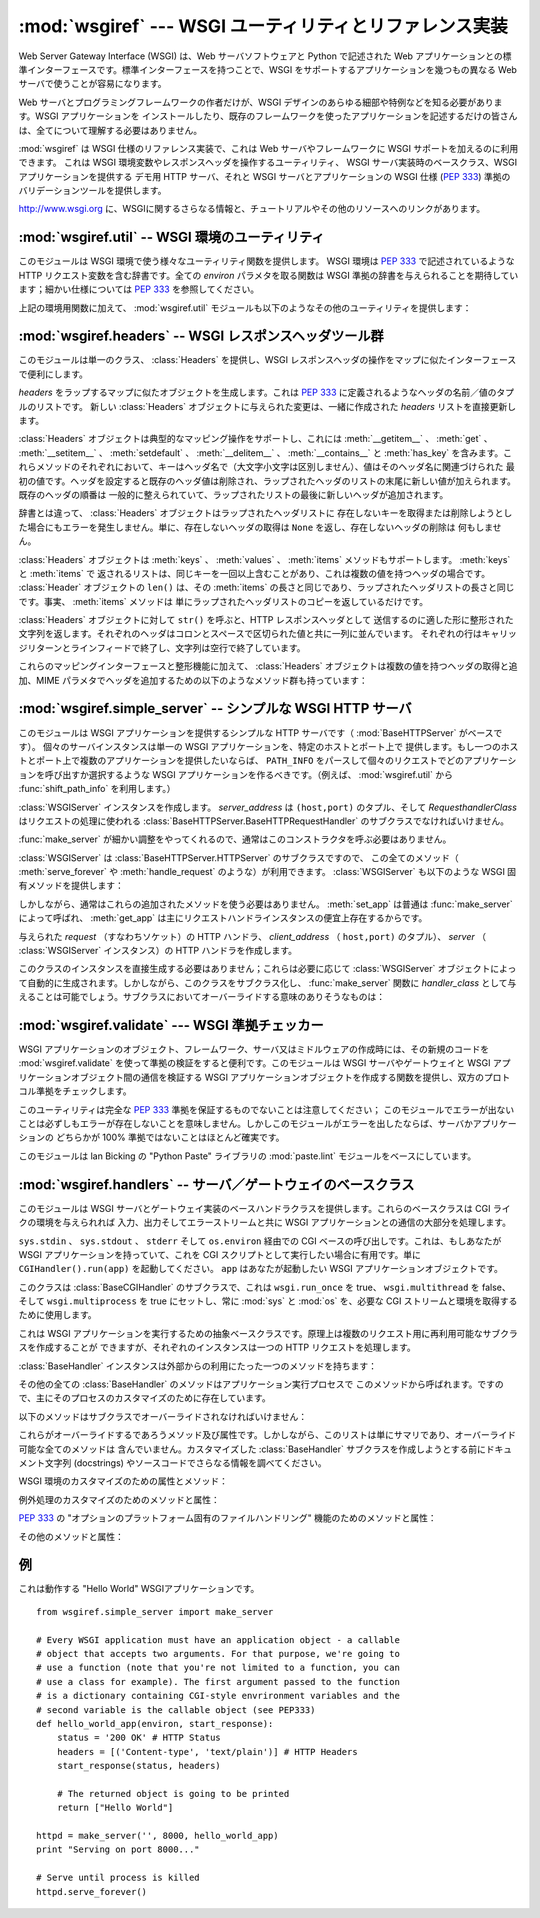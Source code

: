 :mod:`wsgiref` --- WSGI ユーティリティとリファレンス実装
========================================================

.. module:: wsgiref
   :synopsis: WSGI ユーティリティとリファレンス実装
.. moduleauthor:: Phillip J. Eby <pje@telecommunity.com>
.. sectionauthor:: Phillip J. Eby <pje@telecommunity.com>


.. versionadded:: 2.5

.. The Web Server Gateway Interface (WSGI) is a standard interface between web
.. server software and web applications written in Python. Having a standard
.. interface makes it easy to use an application that supports WSGI with a number
.. of different web servers.

Web Server Gateway Interface (WSGI) は、Web サーバソフトウェアと Python で記述された Web
アプリケーションとの標準インターフェースです。標準インターフェースを持つことで、WSGI をサポートするアプリケーションを幾つもの異なる Web
サーバで使うことが容易になります。


.. Only authors of web servers and programming frameworks need to know every detail
.. and corner case of the WSGI design.  You don't need to understand every detail
.. of WSGI just to install a WSGI application or to write a web application using
.. an existing framework.

Web サーバとプログラミングフレームワークの作者だけが、WSGI デザインのあらゆる細部や特例などを知る必要があります。WSGI アプリケーションを
インストールしたり、既存のフレームワークを使ったアプリケーションを記述するだけの皆さんは、全てについて理解する必要はありません。


.. :mod:`wsgiref` is a reference implementation of the WSGI specification that can
.. be used to add WSGI support to a web server or framework.  It provides utilities
.. for manipulating WSGI environment variables and response headers, base classes
.. for implementing WSGI servers, a demo HTTP server that serves WSGI applications,
.. and a validation tool that checks WSGI servers and applications for conformance
.. to the WSGI specification (:pep:`333`).

:mod:`wsgiref` は WSGI 仕様のリファレンス実装で、これは Web サーバやフレームワークに WSGI サポートを加えるのに利用できます。
これは WSGI 環境変数やレスポンスヘッダを操作するユーティリティ、 WSGI サーバ実装時のベースクラス、WSGI アプリケーションを提供する  デモ用
HTTP サーバ、それと WSGI サーバとアプリケーションの WSGI 仕様 (:pep:`333`) 準拠のバリデーションツールを提供します。


.. See http://www.wsgi.org for more information about WSGI, and links to tutorials
   and other resources.

`<http://www.wsgi.org>`_ に、WSGIに関するさらなる情報と、チュートリアルやその他のリソースへのリンクがあります。


.. XXX If you're just trying to write a web application...


:mod:`wsgiref.util` -- WSGI 環境のユーティリティ
------------------------------------------------

.. module:: wsgiref.util
   :synopsis: WSGI 環境のユーティリティ


.. This module provides a variety of utility functions for working with WSGI
.. environments.  A WSGI environment is a dictionary containing HTTP request
.. variables as described in :pep:`333`.  All of the functions taking an *environ*
.. parameter expect a WSGI-compliant dictionary to be supplied; please see
.. :pep:`333` for a detailed specification.

このモジュールは WSGI 環境で使う様々なユーティリティ関数を提供します。 WSGI 環境は :pep:`333` で記述されているような HTTP
リクエスト変数を含む辞書です。全ての *environ* パラメタを取る関数は WSGI 準拠の辞書を与えられることを期待しています；細かい仕様については
:pep:`333` を参照してください。


.. function:: guess_scheme(environ)

   .. Return a guess for whether ``wsgi.url_scheme`` should be "http" or "https", by
   .. checking for a ``HTTPS`` environment variable in the *environ* dictionary.  The
   .. return value is a string.

   ``wsgi.url_scheme`` が "http" か "https" かについて、 *environ* 辞書の ``HTTPS``
   環境変数を調べることでその推測を返します。戻り値は文字列(string)です。


   .. This function is useful when creating a gateway that wraps CGI or a CGI-like
   .. protocol such as FastCGI.  Typically, servers providing such protocols will
   .. include a ``HTTPS`` variable with a value of "1" "yes", or "on" when a request
   .. is received via SSL.  So, this function returns "https" if such a value is
   .. found, and "http" otherwise.

   この関数は、CGI や FastCGI のような CGI に似たプロトコルをラップするゲートウェイを作成する場合に便利です。典型的には、それらのプロトコルを
   提供するサーバが SSL 経由でリクエストを受け取った場合には ``HTTPS`` 変数に値 "1" "yes"、または "on"
   を持つでしょう。ですので、この関数はそのような値が見つかった場合には "https" を返し、そうでなければ "http" を返します。


.. function:: request_uri(environ [, include_query=1])

   .. Return the full request URI, optionally including the query string, using the
   .. algorithm found in the "URL Reconstruction" section of :pep:`333`.  If
   .. *include_query* is false, the query string is not included in the resulting URI.

   クエリ文字列をオプションで含むリクエスト URI 全体を、 :pep:`333` の "URL 再構築(URL Reconstruction)"
   にあるアルゴリズムを使って返します。 *include_query* が false の場合、クエリ文字列は結果となる文字列には含まれません。


.. function:: application_uri(environ)

   .. Similar to :func:`request_uri`, except that the ``PATH_INFO`` and
   .. ``QUERY_STRING`` variables are ignored.  The result is the base URI of the
   .. application object addressed by the request.

   :func:`request_url` に似ていて、 ``PATH_INFO`` と ``QUERY_STRING`` 変数は
   無視されます。結果はリクエストによって指定されたアプリケーションオブジェクトのベース URI です。


.. function:: shift_path_info(environ)

   .. Shift a single name from ``PATH_INFO`` to ``SCRIPT_NAME`` and return the name.
   .. The *environ* dictionary is *modified* in-place; use a copy if you need to keep
   .. the original ``PATH_INFO`` or ``SCRIPT_NAME`` intact.

   ``PATH_INFO`` から ``SCRIPT_NAME`` まで一つの名前をシフトしてその名前を返します。 *environ*
   辞書は *変更されます* ； ``PATH_INFO`` や ``SCRIPT_NAME`` のオリジナルをそのまま残したい場合にはコピーを使ってください。


   .. If there are no remaining path segments in ``PATH_INFO``, ``None`` is returned.

   ``PATH_INFO`` にパスセグメントが何も残っていなければ、 ``None`` が返されます。


   .. Typically, this routine is used to process each portion of a request URI path,
   .. for example to treat the path as a series of dictionary keys. This routine
   .. modifies the passed-in environment to make it suitable for invoking another WSGI
   .. application that is located at the target URI. For example, if there is a WSGI
   .. application at ``/foo``, and the request URI path is ``/foo/bar/baz``, and the
   .. WSGI application at ``/foo`` calls :func:`shift_path_info`, it will receive the
   .. string "bar", and the environment will be updated to be suitable for passing to
   .. a WSGI application at ``/foo/bar``.  That is, ``SCRIPT_NAME`` will change from
   .. ``/foo`` to ``/foo/bar``, and ``PATH_INFO`` will change from ``/bar/baz`` to
   .. ``/baz``.

   典型的なこのルーチンの使い方はリクエスト URI のそれぞれの要素の処理で、例えばパスを一連の辞書のキーとして取り扱う場合です。
   このルーチンは、渡された環境を、ターゲット URL で示される別の WSGI アプリケーションの呼び出しに合うように調整します。例えば、 ``/foo`` に
   WSGI アプリケーションがあったとして、そしてリクエスト URL パスが ``/foo/bar/baz`` で、 ``/foo`` の WSGI
   アプリケーションが :func:`shift_path_info` を呼んだ場合、これは "bar" 文字列を受け取り、環境は ``/foo/bar`` の
   WSGI アプリケーションへの受け渡しに適するように更新されます。つまり、 ``SCRIPT_NAME`` は ``/foo`` から ``/foo/bar``
   に変わって、 ``PATH_INFO`` は ``/bar/baz`` から ``/baz`` に変化するのです。


   .. When ``PATH_INFO`` is just a "/", this routine returns an empty string and
   .. appends a trailing slash to ``SCRIPT_NAME``, even though empty path segments are
   .. normally ignored, and ``SCRIPT_NAME`` doesn't normally end in a slash.  This is
   .. intentional behavior, to ensure that an application can tell the difference
   .. between URIs ending in ``/x`` from ones ending in ``/x/`` when using this
   .. routine to do object traversal.

   ``PATH_INFO`` が単に "/" の場合、このルーチンは空の文字列を返し、 ``SCRIPT_NAME`` の末尾にスラッシュを加えます、これはたとえ
   空のパスセグメントが通常は無視され、そして ``SCRIPT_NAME`` は通常スラッシュで終わる事が無かったとしてもです。これは意図的な振る舞いで、
   このルーチンでオブジェクト巡回(object traversal) をした場合に ``/x`` で終わる URI と ``/x/`` で終わるものを
   アプリケーションが識別できることを保証するためのものです。


.. function:: setup_testing_defaults(environ)

   .. Update *environ* with trivial defaults for testing purposes.

   テスト目的で、 *environ* を自明なデフォルト値 (trivial defaults) で更新します。


   .. This routine adds various parameters required for WSGI, including ``HTTP_HOST``,
   .. ``SERVER_NAME``, ``SERVER_PORT``, ``REQUEST_METHOD``, ``SCRIPT_NAME``,
   .. ``PATH_INFO``, and all of the :pep:`333`\ -defined ``wsgi.*`` variables.  It
   .. only supplies default values, and does not replace any existing settings for
   .. these variables.

   このルーチンは WSGI に必要な様々なパラメタを追加し、それには ``HTTP_HOST`` 、 ``SERVER_NAME`` 、 ``SERVER_PORT`` 、
   ``REQUEST_METHOD`` 、 ``SCRIPT_NAME`` 、 ``PATH_INFO`` 、あとは :pep:`333` で定義されている
   ``wsgi.*`` 変数群を含みます。これはデフォルト値のみを追加し、これらの変数の既存設定は一切置きかえません。


   .. This routine is intended to make it easier for unit tests of WSGI servers and
   .. applications to set up dummy environments.  It should NOT be used by actual WSGI
   .. servers or applications, since the data is fake!

   このルーチンは、ダミー環境をセットアップすることによって WSGI サーバとアプリケーションのユニットテストを容易にすることを意図しています。これは実際の
   WSGI サーバやアプリケーションで使うべきではありません。なぜならこのデータは偽物なのです！


   .. Example usage:

   利用例:


   ::

      from wsgiref.util import setup_testing_defaults
      from wsgiref.simple_server import make_server

      # 比較的シンプルなWSGIアプリケーション。
      # setup_testing_defaults によって更新されたあとの environment を表示する
      def simple_app(environ, start_response):
          setup_testing_defaults(environ)

          status = '200 OK'
          headers = [('Content-type', 'text/plain')]

          start_response(status, headers)

          ret = ["%s: %s\n" % (key, value)
                 for key, value in environ.iteritems()]
          return ret

      httpd = make_server('', 8000, simple_app)
      print "Serving on port 8000..."
      httpd.serve_forever()


.. In addition to the environment functions above, the :mod:`wsgiref.util` module
.. also provides these miscellaneous utilities:

上記の環境用関数に加えて、 :mod:`wsgiref.util` モジュールも以下のようなその他のユーティリティを提供します：


.. function:: is_hop_by_hop(header_name)

   .. Return true if 'header_name' is an HTTP/1.1 "Hop-by-Hop" header, as defined by
   .. :rfc:`2616`.

   'header_name' が :rfc:`2616` で定義されている HTTP/1.1 の "Hop-by-Hop" ヘッダの場合に true
   を返します。


.. class:: FileWrapper(filelike [, blksize=8192])

   .. A wrapper to convert a file-like object to an :term:`iterator`.  The resulting objects
   .. support both :meth:`__getitem__` and :meth:`__iter__` iteration styles, for
   .. compatibility with Python 2.1 and Jython. As the object is iterated over, the
   .. optional *blksize* parameter will be repeatedly passed to the *filelike*
   .. object's :meth:`read` method to obtain strings to yield.  When :meth:`read`
   .. returns an empty string, iteration is ended and is not resumable.

   ファイルライクオブジェクトをイテレータ(:term:`iterator`)に変換するラッパです。結果のオブジェクトは :meth:`__getitem__` と :meth:`__iter__`
   両方をサポートしますが、これは Python 2.1 と Jython の互換性のためです。オブジェクトがイテレートされる間、オプションの
   *blksize* パラメタがくり返し *filelike* オブジェクトの :meth:`read` メソッドに渡されて
   受け渡す文字列を取得します。 :meth:`read` が空文字列を返した場合イテレーションは終了して、再開されることはありません。


   .. If *filelike* has a :meth:`close` method, the returned object will also have a
   .. :meth:`close` method, and it will invoke the *filelike* object's :meth:`close`
   .. method when called.

   *filelike* に :meth:`close` メソッドがある場合、返されたオブジェクトも :meth:`close`
   メソッドを持ち、これが呼ばれた場合には *filelike* オブジェクトの :meth:`close` メソッドを呼び出します。


   .. Example usage:

   利用例:


   ::

      from StringIO import StringIO
      from wsgiref.util import FileWrapper

      # We're using a StringIO-buffer for as the file-like object
      filelike = StringIO("This is an example file-like object"*10)
      wrapper = FileWrapper(filelike, blksize=5)

      for chunk in wrapper:
          print chunk



:mod:`wsgiref.headers` -- WSGI レスポンスヘッダツール群
-------------------------------------------------------

.. module:: wsgiref.headers
   :synopsis: WSGI レスポンスヘッダツール群


.. This module provides a single class, :class:`Headers`, for convenient
.. manipulation of WSGI response headers using a mapping-like interface.

このモジュールは単一のクラス、 :class:`Headers` を提供し、WSGI レスポンスヘッダの操作をマップに似たインターフェースで便利にします。


.. class:: Headers(headers)

   .. Create a mapping-like object wrapping *headers*, which must be a list of header
   .. name/value tuples as described in :pep:`333`.  Any changes made to the new
   .. :class:`Headers` object will directly update the *headers* list it was created
   .. with.

   *headers* をラップするマップに似たオブジェクトを生成します。これは :pep:`333` に定義されるようなヘッダの名前／値のタプルのリストです。
   新しい :class:`Headers` オブジェクトに与えられた変更は、一緒に作成された *headers* リストを直接更新します。


   .. :class:`Headers` objects support typical mapping operations including
   .. :meth:`__getitem__`, :meth:`get`, :meth:`__setitem__`, :meth:`setdefault`,
   .. :meth:`__delitem__`, :meth:`__contains__` and :meth:`has_key`.  For each of
   .. these methods, the key is the header name (treated case-insensitively), and the
   .. value is the first value associated with that header name.  Setting a header
   .. deletes any existing values for that header, then adds a new value at the end of
   .. the wrapped header list.  Headers' existing order is generally maintained, with
   .. new headers added to the end of the wrapped list.

   :class:`Headers` オブジェクトは典型的なマッピング操作をサポートし、これには
   :meth:`__getitem__` 、 :meth:`get` 、 :meth:`__setitem__` 、
   :meth:`setdefault` 、 :meth:`__delitem__` 、 :meth:`__contains__` と :meth:`has_key`
   を含みます。これらメソッドのそれぞれにおいて、キーはヘッダ名で（大文字小文字は区別しません）、値はそのヘッダ名に関連づけられた
   最初の値です。ヘッダを設定すると既存のヘッダ値は削除され、ラップされたヘッダのリストの末尾に新しい値が加えられます。既存のヘッダの順番は
   一般的に整えられていて、ラップされたリストの最後に新しいヘッダが追加されます。


   .. Unlike a dictionary, :class:`Headers` objects do not raise an error when you try
   .. to get or delete a key that isn't in the wrapped header list. Getting a
   .. nonexistent header just returns ``None``, and deleting a nonexistent header does
   .. nothing.

   辞書とは違って、 :class:`Headers` オブジェクトはラップされたヘッダリストに
   存在しないキーを取得または削除しようとした場合にもエラーを発生しません。単に、存在しないヘッダの取得は ``None`` を返し、存在しないヘッダの削除は
   何もしません。


   .. :class:`Headers` objects also support :meth:`keys`, :meth:`values`, and
   .. :meth:`items` methods.  The lists returned by :meth:`keys` and :meth:`items` can
   .. include the same key more than once if there is a multi-valued header.  The
   .. ``len()`` of a :class:`Headers` object is the same as the length of its
   .. :meth:`items`, which is the same as the length of the wrapped header list.  In
   .. fact, the :meth:`items` method just returns a copy of the wrapped header list.

   :class:`Headers` オブジェクトは :meth:`keys` 、 :meth:`values` 、 :meth:`items`
   メソッドもサポートします。 :meth:`keys` と :meth:`items` で
   返されるリストは、同じキーを一回以上含むことがあり、これは複数の値を持つヘッダの場合です。 :class:`Header` オブジェクトの ``len()``
   は、その :meth:`items` の長さと同じであり、ラップされたヘッダリストの長さと同じです。事実、 :meth:`items` メソッドは
   単にラップされたヘッダリストのコピーを返しているだけです。


   .. Calling ``str()`` on a :class:`Headers` object returns a formatted string
   .. suitable for transmission as HTTP response headers.  Each header is placed on a
   .. line with its value, separated by a colon and a space. Each line is terminated
   .. by a carriage return and line feed, and the string is terminated with a blank
   .. line.

   :class:`Headers` オブジェクトに対して ``str()`` を呼ぶと、HTTP レスポンスヘッダとして
   送信するのに適した形に整形された文字列を返します。それぞれのヘッダはコロンとスペースで区切られた値と共に一列に並んでいます。
   それぞれの行はキャリッジリターンとラインフィードで終了し、文字列は空行で終了しています。


   .. In addition to their mapping interface and formatting features, :class:`Headers`
   .. objects also have the following methods for querying and adding multi-valued
   .. headers, and for adding headers with MIME parameters:

   これらのマッピングインターフェースと整形機能に加えて、 :class:`Headers` オブジェクトは複数の値を持つヘッダの取得と追加、MIME
   パラメタでヘッダを追加するための以下のようなメソッド群も持っています：


   .. method:: Headers.get_all(name)

      .. Return a list of all the values for the named header.

      指定されたヘッダの全ての値のリストを返します。


      .. The returned list will be sorted in the order they appeared in the original
      .. header list or were added to this instance, and may contain duplicates.  Any
      .. fields deleted and re-inserted are always appended to the header list.  If no
      .. fields exist with the given name, returns an empty list.

      返されるリストは、元々のヘッダリストに現れる順、またはこのインスタンスに追加された順に並んでいて、複製を含む場合があります。削除されて加えられた
      フィールドは全てヘッダリストの末尾に付きます。ある名前のフィールドが何もなければ、空のリストが返ります。


   .. method:: Headers.add_header(name, value, **_params)

      .. Add a (possibly multi-valued) header, with optional MIME parameters specified
      .. via keyword arguments.

      ヘッダ（複数の値かもしれません）を、キーワード引数を通じて指定するオプションの MIME パラメタと共に追加します。

      .. *name* is the header field to add.  Keyword arguments can be used to set MIME
      .. parameters for the header field.  Each parameter must be a string or ``None``.
      .. Underscores in parameter names are converted to dashes, since dashes are illegal
      .. in Python identifiers, but many MIME parameter names include dashes.  If the
      .. parameter value is a string, it is added to the header value parameters in the
      .. form ``name="value"``. If it is ``None``, only the parameter name is added.
      .. (This is used for MIME parameters without a value.)  Example usage:

      *name* は追加するヘッダフィールドです。このヘッダフィールドに MIME パラメタを
      設定するためにキーワード引数を使うことができます。それぞれのパラメタは文字列か ``None`` で
      なければいけません。パラメタ中のアンダースコアはダッシュに変換されます、これはダッシュが Python の識別子としては不正なのですが、多くの MIME
      パラメタはダッシュを含むためです。パラメタ値が文字列の場合、これはヘッダ値のパラメタに ``name="value"`` の形で追加されます。これがもし
      ``None`` の場合、パラメタ名だけが追加されます。（これは値なしの MIME パラメタの場合に使われます。）使い方の例は


      ::

         h.add_header('content-disposition', 'attachment', filename='bud.gif')


      .. The above will add a header that looks like this:

      上記はこのようなヘッダを追加します


      ::

         Content-Disposition: attachment; filename="bud.gif"


:mod:`wsgiref.simple_server` -- シンプルな WSGI HTTP サーバ
-----------------------------------------------------------

.. module:: wsgiref.simple_server
   :synopsis: シンプルな WSGI HTTP サーバ


.. This module implements a simple HTTP server (based on :mod:`BaseHTTPServer`)
.. that serves WSGI applications.  Each server instance serves a single WSGI
.. application on a given host and port.  If you want to serve multiple
.. applications on a single host and port, you should create a WSGI application
.. that parses ``PATH_INFO`` to select which application to invoke for each
.. request.  (E.g., using the :func:`shift_path_info` function from
.. :mod:`wsgiref.util`.)

このモジュールは WSGI アプリケーションを提供するシンプルな HTTP サーバです（ :mod:`BaseHTTPServer` がベースです）。
個々のサーバインスタンスは単一の WSGI アプリケーションを、特定のホストとポート上で
提供します。もし一つのホストとポート上で複数のアプリケーションを提供したいならば、 ``PATH_INFO``
をパースして個々のリクエストでどのアプリケーションを呼び出すか選択するような WSGI アプリケーションを作るべきです。（例えば、
:mod:`wsgiref.util` から :func:`shift_path_info` を利用します。）


.. function:: make_server(host, port, app [, server_class=WSGIServer [, handler_class=WSGIRequestHandler]])

   .. Create a new WSGI server listening on *host* and *port*, accepting connections
   .. for *app*.  The return value is an instance of the supplied *server_class*, and
   .. will process requests using the specified *handler_class*.  *app* must be a WSGI
   .. application object, as defined by :pep:`333`.

   *host* と *port* 上で待機し、 *app* へのコネクションを受け付ける  WSGI サーバを作成します。戻り値は与えられた
   *server_class* のインスタンスで、指定された *handler_class* を使ってリクエストを処理します。 *app* は
   :pep:`333` で定義されるところの WSGI アプリケーションでなければいけません。


   .. Example usage:

   使用例：


   ::

      from wsgiref.simple_server import make_server, demo_app

      httpd = make_server('', 8000, demo_app)
      print "Serving HTTP on port 8000..."

      # プロセスが死ぬまでリクエストに答える
      httpd.serve_forever()

      # 代替：１つのリクエストを受けて終了する
      httpd.handle_request()


.. function:: demo_app(environ, start_response)

   .. This function is a small but complete WSGI application that returns a text page
   .. containing the message "Hello world!" and a list of the key/value pairs provided
   .. in the *environ* parameter.  It's useful for verifying that a WSGI server (such
   .. as :mod:`wsgiref.simple_server`) is able to run a simple WSGI application
   .. correctly.

   この関数は小規模ながら完全な WSGI アプリケーションで、 "Hello world!" メッセージと、 *environ* パラメタに提供されている
   キー／値のペアを含むテキストページを返します。これは WSGI サーバ（ :mod:`wsgiref.simple_server` のような）がシンプルな
   WSGI アプリケーションを正しく実行できるかを確かめるのに便利です。


.. class:: WSGIServer(server_address, RequestHandlerClass)

   .. Create a :class:`WSGIServer` instance.  *server_address* should be a
   .. ``(host,port)`` tuple, and *RequestHandlerClass* should be the subclass of
   .. :class:`BaseHTTPServer.BaseHTTPRequestHandler` that will be used to process
   .. requests.

   :class:`WSGIServer` インスタンスを作成します。 *server_address* は ``(host,port)`` のタプル、そして
   *RequesthandlerClass* はリクエストの処理に使われる
   :class:`BaseHTTPServer.BaseHTTPRequestHandler` のサブクラスでなければいけません。


   .. You do not normally need to call this constructor, as the :func:`make_server`
   .. function can handle all the details for you.

   :func:`make_server` が細かい調整をやってくれるので、通常はこのコンストラクタを呼ぶ必要はありません。


   .. :class:`WSGIServer` is a subclass of :class:`BaseHTTPServer.HTTPServer`, so all
   .. of its methods (such as :meth:`serve_forever` and :meth:`handle_request`) are
   .. available. :class:`WSGIServer` also provides these WSGI-specific methods:

   :class:`WSGIServer` は :class:`BaseHTTPServer.HTTPServer` のサブクラスですので、
   この全てのメソッド（ :meth:`serve_forever` や :meth:`handle_request` のような）が利用できます。
   :class:`WSGIServer` も以下のような WSGI 固有メソッドを提供します：


   .. method:: WSGIServer.set_app(application)

      .. Sets the callable *application* as the WSGI application that will receive
      .. requests.

      呼び出し可能（callable）な *application* をリクエストを受け取る WSGI アプリケーションとして設定します。


   .. method:: WSGIServer.get_app()

      .. Returns the currently-set application callable.

      現在設定されている呼び出し可能（callable）アプリケーションを返します。


   .. Normally, however, you do not need to use these additional methods, as
   .. :meth:`set_app` is normally called by :func:`make_server`, and the
   .. :meth:`get_app` exists mainly for the benefit of request handler instances.

   しかしながら、通常はこれらの追加されたメソッドを使う必要はありません。 :meth:`set_app` は普通は :func:`make_server`
   によって呼ばれ、 :meth:`get_app` は主にリクエストハンドラインスタンスの便宜上存在するからです。


.. class:: WSGIRequestHandler(request, client_address, server)

   .. Create an HTTP handler for the given *request* (i.e. a socket), *client_address*
   .. (a ``(host,port)`` tuple), and *server* (:class:`WSGIServer` instance).

   与えられた *request* （すなわちソケット）の HTTP ハンドラ、 *client_address* （ ``host,port)`` のタプル）、
   *server* （ :class:`WSGIServer` インスタンス）の HTTP ハンドラを作成します。


   .. You do not need to create instances of this class directly; they are
   .. automatically created as needed by :class:`WSGIServer` objects.  You can,
   .. however, subclass this class and supply it as a *handler_class* to the
   .. :func:`make_server` function.  Some possibly relevant methods for overriding in
   .. subclasses:

   このクラスのインスタンスを直接生成する必要はありません；これらは必要に応じて :class:`WSGIServer`
   オブジェクトによって自動的に生成されます。しかしながら、このクラスをサブクラス化し、 :func:`make_server` 関数に
   *handler_class* として与えることは可能でしょう。サブクラスにおいてオーバーライドする意味のありそうなものは：


   .. method:: WSGIRequestHandler.get_environ()

      .. Returns a dictionary containing the WSGI environment for a request.  The default
      .. implementation copies the contents of the :class:`WSGIServer` object's
      .. :attr:`base_environ` dictionary attribute and then adds various headers derived
      .. from the HTTP request.  Each call to this method should return a new dictionary
      .. containing all of the relevant CGI environment variables as specified in
      .. :pep:`333`.

      リクエストに対する WSGI 環境を含む辞書を返します。デフォルト実装では :class:`WSGIServer` オブジェクトの
      :attr:`base_environ` 辞書属性のコンテンツをコピーし、それから HTTP リクエスト由来の様々なヘッダを追加しています。
      このメソッド呼び出し毎に、 :pep:`333` に指定されている関連する CGI 環境変数を全て含む新規の辞書を返さなければいけません。


   .. method:: WSGIRequestHandler.get_stderr()

      .. Return the object that should be used as the ``wsgi.errors`` stream. The default
      .. implementation just returns ``sys.stderr``.

      ``wsgi.errors`` ストリームとして使われるオブジェクトを返します。デフォルト実装では単に ``sys.stderr`` を返します。


   .. method:: WSGIRequestHandler.handle()

      .. Process the HTTP request.  The default implementation creates a handler instance
      .. using a :mod:`wsgiref.handlers` class to implement the actual WSGI application
      .. interface.

      HTTP リクエストを処理します。デフォルト実装では実際の WGI アプリケーションインターフェースを実装するのに
      :mod:`wsgiref.handlers` クラスを使ってハンドラインスタンスを作成します。


:mod:`wsgiref.validate` --- WSGI 準拠チェッカー
------------------------------------------------

.. module:: wsgiref.validate
   :synopsis: WSGI 準拠チェッカー


.. When creating new WSGI application objects, frameworks, servers, or middleware,
.. it can be useful to validate the new code's conformance using
.. :mod:`wsgiref.validate`.  This module provides a function that creates WSGI
.. application objects that validate communications between a WSGI server or
.. gateway and a WSGI application object, to check both sides for protocol
.. conformance.

WSGI アプリケーションのオブジェクト、フレームワーク、サーバ又はミドルウェアの作成時には、その新規のコードを
:mod:`wsgiref.validate` を使って準拠の検証をすると便利です。このモジュールは WSGI サーバやゲートウェイと WSGI
アプリケーションオブジェクト間の通信を検証する WSGI アプリケーションオブジェクトを作成する関数を提供し、双方のプロトコル準拠をチェックします。


.. Note that this utility does not guarantee complete :pep:`333` compliance; an
.. absence of errors from this module does not necessarily mean that errors do not
.. exist.  However, if this module does produce an error, then it is virtually
.. certain that either the server or application is not 100% compliant.

このユーティリティは完全な :pep:`333` 準拠を保証するものでないことは注意してください；
このモジュールでエラーが出ないことは必ずしもエラーが存在しないことを意味しません。しかしこのモジュールがエラーを出したならば、サーバかアプリケーションの
どちらかが 100% 準拠ではないことはほとんど確実です。


.. This module is based on the :mod:`paste.lint` module from Ian Bicking's "Python
.. Paste" library.

このモジュールは lan Bicking の "Python Paste" ライブラリの  :mod:`paste.lint`
モジュールをベースにしています。


.. function:: validator(application)

   .. Wrap *application* and return a new WSGI application object.  The returned
   .. application will forward all requests to the original *application*, and will
   .. check that both the *application* and the server invoking it are conforming to
   .. the WSGI specification and to RFC 2616.

   *application* をラップし、新しい WSGI アプリケーションオブジェクトを返します。返されたアプリケーションは全てのリクエストを元々の
   *application* にフォワードし、 *application* とそれを呼び出すサーバの両方が WSGI 仕様と RFC 2616
   の両方に準拠しているかをチェックします。


   .. Any detected nonconformance results in an :exc:`AssertionError` being raised;
   .. note, however, that how these errors are handled is server-dependent.  For
   .. example, :mod:`wsgiref.simple_server` and other servers based on
   .. :mod:`wsgiref.handlers` (that don't override the error handling methods to do
   .. something else) will simply output a message that an error has occurred, and
   .. dump the traceback to ``sys.stderr`` or some other error stream.

   検出された非準拠は、投げられる :exc:`AssertionError` の中に入ります；
   しかし、このエラーがどう扱われるかはサーバ依存であることに注意してください。例えば、 :mod:`wsgiref.simple_server` とその他
   :mod:`wsgiref.handlers` ベースのサーバ（エラー処理メソッドが他のことをするようにオーバライドしていないもの）は
   単純にエラーが発生したというメッセージとトラックバックのダンプを ``sys.stderr`` やその他のエラーストリームに出力します。


   .. This wrapper may also generate output using the :mod:`warnings` module to
   .. indicate behaviors that are questionable but which may not actually be
   .. prohibited by :pep:`333`.  Unless they are suppressed using Python command-line
   .. options or the :mod:`warnings` API, any such warnings will be written to
   .. ``sys.stderr`` (*not* ``wsgi.errors``, unless they happen to be the same
   .. object).

   このラッパは :mod:`warnings` モジュールを使って出力を生成し、疑問の余地はあるが実際には :pep:`333`
   で禁止はされていないかもしれない挙動を指摘します。これらは Python のコマンドラインオプションや :mod:`warnings` API で
   抑制されなければ、 ``sys.stderr`` (たまたま同一のオブジェクトで無い限り  ``wsgi.errors`` では *ない*)に書き出されます。


   .. Example usage:

   利用例:


   ::

      from wsgiref.validate import validator
      from wsgiref.simple_server import make_server

      # Our callable object which is intentionally not compliant to the
      # standard, so the validator is going to break
      def simple_app(environ, start_response):
          status = '200 OK' # HTTP Status
          headers = [('Content-type', 'text/plain')] # HTTP Headers
          start_response(status, headers)

          # This is going to break because we need to return a list, and
          # the validator is going to inform us
          return "Hello World"

      # This is the application wrapped in a validator
      validator_app = validator(simple_app)

      httpd = make_server('', 8000, validator_app)
      print "Listening on port 8000...."
      httpd.serve_forever()


:mod:`wsgiref.handlers` -- サーバ／ゲートウェイのベースクラス
-------------------------------------------------------------

.. module:: wsgiref.handlers
   :synopsis: WSGI サーバ／ゲートウェイのベースクラス


.. This module provides base handler classes for implementing WSGI servers and
.. gateways.  These base classes handle most of the work of communicating with a
.. WSGI application, as long as they are given a CGI-like environment, along with
.. input, output, and error streams.

このモジュールは WSGI サーバとゲートウェイ実装のベースハンドラクラスを提供します。これらのベースクラスは CGI ライクの環境を与えられれば
入力、出力そしてエラーストリームと共に WSGI アプリケーションとの通信の大部分を処理します。


.. class:: CGIHandler()

   .. CGI-based invocation via ``sys.stdin``, ``sys.stdout``, ``sys.stderr`` and
   .. ``os.environ``.  This is useful when you have a WSGI application and want to run
   .. it as a CGI script.  Simply invoke ``CGIHandler().run(app)``, where ``app`` is
   .. the WSGI application object you wish to invoke.

   ``sys.stdin`` 、 ``sys.stdout`` 、 ``stderr`` そして ``os.environ`` 経由での CGI
   ベースの呼び出しです。これは、もしあなたが WSGI アプリケーションを持っていて、これを CGI スクリプトとして実行したい場合に有用です。単に
   ``CGIHandler().run(app)`` を起動してください。 ``app`` はあなたが起動したい WSGI アプリケーションオブジェクトです。


   .. This class is a subclass of :class:`BaseCGIHandler` that sets ``wsgi.run_once``
   .. to true, ``wsgi.multithread`` to false, and ``wsgi.multiprocess`` to true, and
   .. always uses :mod:`sys` and :mod:`os` to obtain the necessary CGI streams and
   .. environment.

   このクラスは :class:`BaseCGIHandler` のサブクラスで、これは ``wsgi.run_once`` を true、
   ``wsgi.multithread`` を false、そして ``wsgi.multiprocess`` を true にセットし、常に
   :mod:`sys` と :mod:`os` を、必要な CGI ストリームと環境を取得するために使用します。


.. class:: BaseCGIHandler(stdin, stdout, stderr, environ [, multithread=True [, multiprocess=False]])

   .. Similar to :class:`CGIHandler`, but instead of using the :mod:`sys` and
   .. :mod:`os` modules, the CGI environment and I/O streams are specified explicitly.
   .. The *multithread* and *multiprocess* values are used to set the
   .. ``wsgi.multithread`` and ``wsgi.multiprocess`` flags for any applications run by
   .. the handler instance.

   :class:`CGIHandler` に似ていますが、 :mod:`sys` と :mod:`os` モジュールを使う代わりに CGI 環境と I/O
   ストリームを明示的に指定します。 *multithread* と *multiprocess* の値は、ハンドラインスタンスにより実行されるアプリケーションの
   ``wsgi.multithread`` と ``wsgi.multiprocess`` フラグの設定に使われます。


   .. This class is a subclass of :class:`SimpleHandler` intended for use with
   .. software other than HTTP "origin servers".  If you are writing a gateway
   .. protocol implementation (such as CGI, FastCGI, SCGI, etc.) that uses a
   .. ``Status:`` header to send an HTTP status, you probably want to subclass this
   .. instead of :class:`SimpleHandler`.

   このクラスは :class:`SimpleHandler` のサブクラスで、HTTP の "本サーバ" でない
   ソフトウェアと使うことを意図しています。もしあなたが ``Status:`` ヘッダを HTTP ステータスを送信するのに使うような
   ゲートウェイプロトコルの実装（CGI、FastCGI、SCGIなど）を書いているとして、おそらく :class:`SimpleHandler`
   でなくこれをサブクラス化したいことでしょう。


.. class:: SimpleHandler(stdin, stdout, stderr, environ [,multithread=True [, multiprocess=False]])

   .. Similar to :class:`BaseCGIHandler`, but designed for use with HTTP origin
   .. servers.  If you are writing an HTTP server implementation, you will probably
   .. want to subclass this instead of :class:`BaseCGIHandler`

   :class:`BaseCGIHandler` と似ていますが、HTTP の本サーバと使うためにデザインされています。もしあなたが HTTP
   サーバ実装を書いている場合、おそらく :class:`BaseCGIHandler` でなくこれをサブクラス化したいことでしょう。


   .. This class is a subclass of :class:`BaseHandler`.  It overrides the
   .. :meth:`__init__`, :meth:`get_stdin`, :meth:`get_stderr`, :meth:`add_cgi_vars`,
   .. :meth:`_write`, and :meth:`_flush` methods to support explicitly setting the
   .. environment and streams via the constructor.  The supplied environment and
   .. streams are stored in the :attr:`stdin`, :attr:`stdout`, :attr:`stderr`, and
   .. :attr:`environ` attributes.

   このクラスは :class:`BaseHandler` のサブクラスです。これは :meth:`__init__` 、
   :meth:`get_stdin` 、 :meth:`get_stderr` 、 :meth:`add_cgi_vars` 、 :meth:`_write` 、
   :meth:`_flush` をオーバーライドして、コンストラクタから明示的に環境とストリームを設定するようにしています。与えられた環境とストリームは
   :attr:`stdin` 、 :attr:`stdout` 、 :attr:`stderr` それに :attr:`environ` 属性に保存されています。


.. class:: BaseHandler()

   .. This is an abstract base class for running WSGI applications.  Each instance
   .. will handle a single HTTP request, although in principle you could create a
   .. subclass that was reusable for multiple requests.

   これは WSGI アプリケーションを実行するための抽象ベースクラスです。原理上は複数のリクエスト用に再利用可能なサブクラスを作成することが
   できますが、それぞれのインスタンスは一つの HTTP リクエストを処理します。


   .. :class:`BaseHandler` instances have only one method intended for external use:

   :class:`BaseHandler` インスタンスは外部からの利用にたった一つのメソッドを持ちます：


   .. method:: BaseHandler.run(app)

      .. Run the specified WSGI application, *app*.

      指定された WSGI アプリケーション、 *app* を実行します。


   .. All of the other :class:`BaseHandler` methods are invoked by this method in the
   .. process of running the application, and thus exist primarily to allow
   .. customizing the process.

   その他の全ての :class:`BaseHandler` のメソッドはアプリケーション実行プロセスで
   このメソッドから呼ばれます。ですので、主にそのプロセスのカスタマイズのために存在しています。


   .. The following methods MUST be overridden in a subclass:

   以下のメソッドはサブクラスでオーバーライドされなければいけません：


   .. method:: BaseHandler._write(data)

      .. Buffer the string *data* for transmission to the client.  It's okay if this
      .. method actually transmits the data; :class:`BaseHandler` just separates write
      .. and flush operations for greater efficiency when the underlying system actually
      .. has such a distinction.

      文字列の *data* をクライアントへの転送用にバッファします。このメソッドが実際にデータを転送しても OK です：
      下部システムが実際にそのような区別をしている場合に効率をより良くするために、 :class:`BaseHandler`
      は書き出しとフラッシュ操作を分けているからです。


   .. method:: BaseHandler._flush()

      .. Force buffered data to be transmitted to the client.  It's okay if this method
      .. is a no-op (i.e., if :meth:`_write` actually sends the data).

      バッファされたデータをクライアントに強制的に転送します。このメソッドは何もしなくても OK です（すなわち、 :meth:`_write`
      が実際にデータを送る場合）。


   .. method:: BaseHandler.get_stdin()

      .. Return an input stream object suitable for use as the ``wsgi.input`` of the
      .. request currently being processed.

      現在処理中のリクエストの ``wsgi.input`` としての利用に適当な入力ストリームオブジェクトを返します。


   .. method:: BaseHandler.get_stderr()

      .. Return an output stream object suitable for use as the ``wsgi.errors`` of the
      .. request currently being processed.

      現在処理中のリクエストの ``wsgi.errors`` としての利用に適当な出力ストリームオブジェクトを返します。


   .. method:: BaseHandler.add_cgi_vars()

      .. Insert CGI variables for the current request into the :attr:`environ` attribute.

      現在のリクエストの CGI 変数を :attr:`environ` 属性に追加します。


   .. Here are some other methods and attributes you may wish to override. This list
   .. is only a summary, however, and does not include every method that can be
   .. overridden.  You should consult the docstrings and source code for additional
   .. information before attempting to create a customized :class:`BaseHandler`
   .. subclass.

   これらがオーバーライドするであろうメソッド及び属性です。しかしながら、このリストは単にサマリであり、オーバーライド可能な全てのメソッドは
   含んでいません。カスタマイズした :class:`BaseHandler` サブクラスを作成しようとする前にドキュメント文字列 (docstrings)
   やソースコードでさらなる情報を調べてください。


   .. Attributes and methods for customizing the WSGI environment:

   WSGI 環境のカスタマイズのための属性とメソッド：


   .. attribute:: BaseHandler.wsgi_multithread

      .. The value to be used for the ``wsgi.multithread`` environment variable.  It
      .. defaults to true in :class:`BaseHandler`, but may have a different default (or
      .. be set by the constructor) in the other subclasses.

      ``wsgi.multithread`` 環境変数で使われる値。デフォルトは :class:`BaseHandler` では true
      ですが、別のサブクラスではデフォルトで（またはコンストラクタによって設定されて）異なる値を持つことがあります。


   .. attribute:: BaseHandler.wsgi_multiprocess

      .. The value to be used for the ``wsgi.multiprocess`` environment variable.  It
      .. defaults to true in :class:`BaseHandler`, but may have a different default (or
      .. be set by the constructor) in the other subclasses.

      ``wsgi.multiprocess`` 環境変数で使われる値。デフォルトは :class:`BaseHandler` では true
      ですが、別のサブクラスではデフォルトで（またはコンストラクタによって設定されて）異なる値を持つことがあります。


   .. attribute:: BaseHandler.wsgi_run_once

      .. The value to be used for the ``wsgi.run_once`` environment variable.  It
      .. defaults to false in :class:`BaseHandler`, but :class:`CGIHandler` sets it to
      .. true by default.

      ``wsgi.run_once`` 環境変数で使われる値。デフォルトは :class:`BaseHandler` では false
      ですが、 :class:`CGIHandler` はデフォルトでこれを true に設定します。


   .. attribute:: BaseHandler.os_environ

      .. The default environment variables to be included in every request's WSGI
      .. environment.  By default, this is a copy of ``os.environ`` at the time that
      .. :mod:`wsgiref.handlers` was imported, but subclasses can either create their own
      .. at the class or instance level.  Note that the dictionary should be considered
      .. read-only, since the default value is shared between multiple classes and
      .. instances.

      全てのリクエストの WSGI 環境に含まれるデフォルトの環境変数。デフォルトでは、 :mod:`wsgiref.handlers` がインポートされた時点では
      これは ``os.environ`` のコピーですが、サブクラスはクラスまたはインスタンスレベルでそれら自身のものを作ることができます。
      デフォルト値は複数のクラスとインスタンスで共有されるため、この辞書は読み取り専用と考えるべきだという点に注意してください。


   .. attribute:: BaseHandler.server_software

      .. If the :attr:`origin_server` attribute is set, this attribute's value is used to
      .. set the default ``SERVER_SOFTWARE`` WSGI environment variable, and also to set a
      .. default ``Server:`` header in HTTP responses.  It is ignored for handlers (such
      .. as :class:`BaseCGIHandler` and :class:`CGIHandler`) that are not HTTP origin
      .. servers.

      :attr:`origin_server` 属性が設定されている場合、この属性の値がデフォルトの ``SERVER_SOFTWARE`` WSGI
      環境変数の設定や HTTP レスポンス中のデフォルトの ``Server:``
      ヘッダの設定に使われます。これは（ :class:`BaseCGIHandler` や :class:`CGIHandler` のような）HTTP
      オリジンサーバでないハンドラでは無視されます。


   .. method:: BaseHandler.get_scheme()

      .. Return the URL scheme being used for the current request.  The default
      .. implementation uses the :func:`guess_scheme` function from :mod:`wsgiref.util`
      .. to guess whether the scheme should be "http" or "https", based on the current
      .. request's :attr:`environ` variables.

      現在のリクエストで使われている URL スキームを返します。デフォルト実装は :mod:`wsgiref.util` の
      :func:`guess_scheme` を使い、現在のリクエストの :attr:`envion` 変数に基づいてスキームが"http" か "https"
      かを推測します。


   .. method:: BaseHandler.setup_environ()

      .. Set the :attr:`environ` attribute to a fully-populated WSGI environment.  The
      .. default implementation uses all of the above methods and attributes, plus the
      .. :meth:`get_stdin`, :meth:`get_stderr`, and :meth:`add_cgi_vars` methods and the
      .. :attr:`wsgi_file_wrapper` attribute.  It also inserts a ``SERVER_SOFTWARE`` key
      .. if not present, as long as the :attr:`origin_server` attribute is a true value
      .. and the :attr:`server_software` attribute is set.

      :attr:`environ` 属性を、全てを導入済みの WSGI 環境に設定します。デフォルトの実装は、上記全てのメソッドと属性、加えて
      :meth:`get_stdin` 、 :meth:`get_stderr` 、 :meth:`add_cgi_vars` メソッドと
      :attr:`wsgi_file_wrapper` 属性を利用します。これは、キーが存在せず、 :attr:`origin_server` 属性が true
      値で :attr:`server_software` 属性も設定されている場合に ``SERVER_SOFTWARE`` を挿入します。


   .. Methods and attributes for customizing exception handling:

   例外処理のカスタマイズのためのメソッドと属性：


   .. method:: BaseHandler.log_exception(exc_info)

      .. Log the *exc_info* tuple in the server log.  *exc_info* is a ``(type, value,
      .. traceback)`` tuple.  The default implementation simply writes the traceback to
      .. the request's ``wsgi.errors`` stream and flushes it.  Subclasses can override
      .. this method to change the format or retarget the output, mail the traceback to
      .. an administrator, or whatever other action may be deemed suitable.

      *exec_info* タプルをサーバログに記録します。 *exc_info* は ``(type, value, traceback)`` のタプルです。
      デフォルトの実装は単純にトレースバックをリクエストの ``wsgi.errors`` ストリームに
      書き出してフラッシュします。サブクラスはこのメソッドをオーバーライドしてフォーマットを変更したり出力先の変更、トレースバックを管理者にメールしたり
      その他適切と思われるいかなるアクションも取ることができます。


   .. attribute:: BaseHandler.traceback_limit

      .. The maximum number of frames to include in tracebacks output by the default
      .. :meth:`log_exception` method.  If ``None``, all frames are included.

      デフォルトの :meth:`log_exception` メソッドで出力されるトレースバック出力に含まれる最大のフレーム数です。 ``None`` ならば、
      全てのフレームが含まれます。


   .. method:: BaseHandler.error_output(environ, start_response)

      .. This method is a WSGI application to generate an error page for the user.  It is
      .. only invoked if an error occurs before headers are sent to the client.

      このメソッドは、ユーザに対してエラーページを出力する WSGI アプリケーションです。これはクライアントにヘッダが送出される前にエラーが発生した場合にのみ
      呼び出されます。


      .. This method can access the current error information using ``sys.exc_info()``,
      .. and should pass that information to *start_response* when calling it (as
      .. described in the "Error Handling" section of :pep:`333`).

      このメソッドは ``sys.exc_info()`` を使って現在のエラー情報にアクセスでき、その情報はこれを呼ぶときに *start_response* に
      渡すべきです（ :pep:`333` の "Error Handling" セクションに記述があります）。


      .. The default implementation just uses the :attr:`error_status`,
      .. :attr:`error_headers`, and :attr:`error_body` attributes to generate an output
      .. page.  Subclasses can override this to produce more dynamic error output.

      デフォルト実装は単に :attr:`error_status` 、 :attr:`error_headers` 、そして :attr:`error_body`
      属性を出力ページの生成に使います。サブクラスではこれをオーバーライドしてもっと動的なエラー出力をすることが出来ます。


      .. Note, however, that it's not recommended from a security perspective to spit out
      .. diagnostics to any old user; ideally, you should have to do something special to
      .. enable diagnostic output, which is why the default implementation doesn't
      .. include any.

      しかし、セキュリティの観点からは診断をあらゆる老練ユーザに吐き出すことは推奨されないことに気をつけてください；理想的には、診断的な出力を有効に
      するには何らかの特別なことをする必要があるようにすべきで、これがデフォルト実装では何も含まれていない理由です。


   .. attribute:: BaseHandler.error_status

      .. The HTTP status used for error responses.  This should be a status string as
      .. defined in :pep:`333`; it defaults to a 500 code and message.

      エラーレスポンスで使われる HTTP ステータスです。これは :pep:`333` で定義されているステータス文字列です；デフォルトは 500
      コードとメッセージです。


   .. attribute:: BaseHandler.error_headers

      .. The HTTP headers used for error responses.  This should be a list of WSGI
      .. response headers (``(name, value)`` tuples), as described in :pep:`333`.  The
      .. default list just sets the content type to ``text/plain``.

      エラーレスポンスで使われる HTTP ヘッダです。これは :pep:`333` で述べられているような、 WSGI レスポンスヘッダ（``(name,
      value)`` タプル）のリストであるべきです。デフォルトのリストはコンテントタイプを ``text/plain`` にセットしているだけです。


   .. attribute:: BaseHandler.error_body

      .. The error response body.  This should be an HTTP response body string. It
      .. defaults to the plain text, "A server error occurred.  Please contact the
      .. administrator."

      エラーレスポンスボディ。これは HTTP レスポンスのボディ文字列であるべきです。これはデフォルトではプレーンテキストで "A server error
      occurred.  Please contact the administrator." です。


   .. Methods and attributes for :pep:`333`'s "Optional Platform-Specific File
   .. Handling" feature:

   :pep:`333` の "オプションのプラットフォーム固有のファイルハンドリング" 機能のためのメソッドと属性：


   .. attribute:: BaseHandler.wsgi_file_wrapper

      .. A ``wsgi.file_wrapper`` factory, or ``None``.  The default value of this
      .. attribute is the :class:`FileWrapper` class from :mod:`wsgiref.util`.

      ``wsgi.file_wrapper`` ファクトリ、または ``None`` です。この属性のデフォルト値は :mod:`wsgiref.util` の
      :class:`FileWrapper` クラスです。


   .. method:: BaseHandler.sendfile()

      .. Override to implement platform-specific file transmission.  This method is
      .. called only if the application's return value is an instance of the class
      .. specified by the :attr:`wsgi_file_wrapper` attribute.  It should return a true
      .. value if it was able to successfully transmit the file, so that the default
      .. transmission code will not be executed. The default implementation of this
      .. method just returns a false value.

      オーバーライドしてプラットフォーム固有のファイル転送を実装します。このメソッドはアプリケーションの戻り値が :attr:`wsgi_file_wrapper`
      属性で指定されたクラスのインスタンスの場合にのみ呼ばれます。これはファイルの転送が成功できた場合には true を返して、デフォルトの転送コードが
      実行されないようにするべきです。このデフォルトの実装は単に false 値を返します。


   .. Miscellaneous methods and attributes:

   その他のメソッドと属性：


   .. attribute:: BaseHandler.origin_server

      .. This attribute should be set to a true value if the handler's :meth:`_write` and
      .. :meth:`_flush` are being used to communicate directly to the client, rather than
      .. via a CGI-like gateway protocol that wants the HTTP status in a special
      .. ``Status:`` header.

      この属性はハンドラの :meth:`_write` と :meth:`_flush` が、特別に ``Status:`` ヘッダに HTTP
      ステータスを求めるような CGI 状のゲートウェイプロトコル経由でなく、クライアントと直接通信をするような場合には true 値に設定されているべきです。


      .. This attribute's default value is true in :class:`BaseHandler`, but false in
      .. :class:`BaseCGIHandler` and :class:`CGIHandler`.

      この属性のデフォルト値は :class:`BaseHandler` では true ですが、 :class:`BaseCGIHandler` と
      :class:`CGIHandler` では false です。


   .. attribute:: BaseHandler.http_version

      .. If :attr:`origin_server` is true, this string attribute is used to set the HTTP
      .. version of the response set to the client.  It defaults to ``"1.0"``.

      :attr:`origin_server` が true の場合、この文字列属性はクライアントへのレスポンスセットの HTTP
      バージョンの設定に使われます。デフォルトは ``"1.0"`` です。


例
--------

.. This is a working "Hello World" WSGI application:

これは動作する "Hello World" WSGIアプリケーションです。


::

   from wsgiref.simple_server import make_server

   # Every WSGI application must have an application object - a callable
   # object that accepts two arguments. For that purpose, we're going to
   # use a function (note that you're not limited to a function, you can
   # use a class for example). The first argument passed to the function
   # is a dictionary containing CGI-style envrironment variables and the
   # second variable is the callable object (see PEP333)
   def hello_world_app(environ, start_response):
       status = '200 OK' # HTTP Status
       headers = [('Content-type', 'text/plain')] # HTTP Headers
       start_response(status, headers)

       # The returned object is going to be printed
       return ["Hello World"]

   httpd = make_server('', 8000, hello_world_app)
   print "Serving on port 8000..."

   # Serve until process is killed
   httpd.serve_forever()
